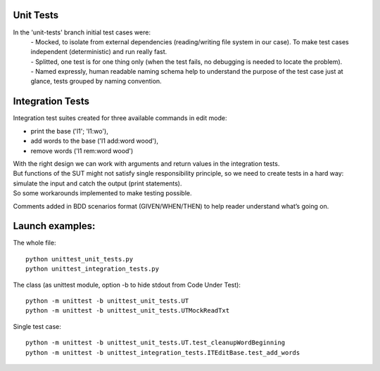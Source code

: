Unit Tests
-------

In the 'unit-tests' branch initial test cases were:
 | - Mocked, to isolate from external dependencies (reading/writing file system in our case).  To make test cases independent (deterministic) and run really fast.
 | - Splitted, one test is for one thing only (when the test fails, no debugging is needed to locate the problem).
 | - Named expressly, human readable naming schema help to understand the purpose of the test case just at glance, tests grouped by naming convention.


Integration Tests
-------

Integration test suites created for three available commands in edit mode:

- print the base ('l1'; 'l1:wo'),
- add words to the base ('l1 add:word wood'),
- remove words ('l1 rem:word wood')

| With the right design we can work with arguments and return values in the integration tests.
| But functions of the SUT might not satisfy single responsibility principle, so we need to create tests in a hard way: simulate the input and catch the output (print statements).
| So some workarounds implemented to make testing possible.

Comments added in BDD scenarios format (GIVEN/WHEN/THEN) to help reader understand what’s going on.



Launch examples:
-------

The whole file::

	python unittest_unit_tests.py
	python unittest_integration_tests.py

The class
(as unittest module, option -b to hide stdout from Code Under Test)::

	python -m unittest -b unittest_unit_tests.UT
	python -m unittest -b unittest_unit_tests.UTMockReadTxt

Single test case::

	python -m unittest -b unittest_unit_tests.UT.test_cleanupWordBeginning
	python -m unittest -b unittest_integration_tests.ITEditBase.test_add_words


